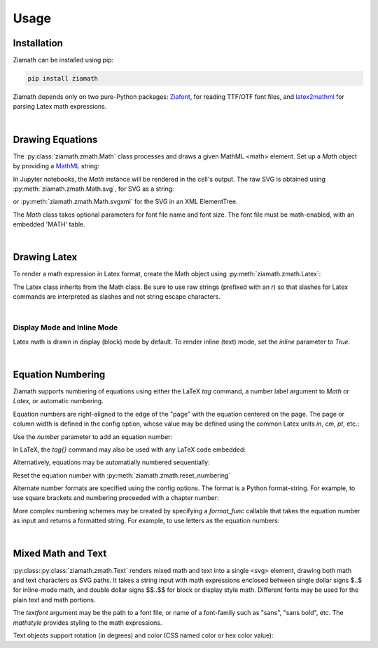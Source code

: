 Usage
=====

Installation
------------

Ziamath can be installed using pip:

.. code-block:: bash

    pip install ziamath


Ziamath depends only on two pure-Python packages: `Ziafont <https://ziafont.readthedocs.io>`_, for reading TTF/OTF font files, and `latex2mathml <https://pypi.org/project/latex2mathml/>`_ for parsing Latex math expressions.

|

Drawing Equations
-----------------

The :py:class:`ziamath.zmath.Math` class processes and draws a given MathML <math> element.
Set up a `Math` object by providing a `MathML <https://www.w3.org/TR/MathML3/>`_ string:

.. jupyter-execute::

    import ziamath as zm

    eqn = zm.Math('''
                  <mrow>
                      <msup>
                          <mi>x</mi>
                          <mn>2</mn>
                      </msup>
                  </mrow>
                  ''')
    eqn

In Jupyter notebooks, the `Math` instance will be rendered in the cell's output.
The raw SVG is obtained using :py:meth:`ziamath.zmath.Math.svg`, for SVG as a string:

.. jupyter-execute::

    eqn.svg()[:80]  # Only show first 80 characters...

or :py:meth:`ziamath.zmath.Math.svgxml` for the SVG in an XML ElementTree.

.. jupyter-execute::

    eqn.svgxml()


The `Math` class takes optional parameters for font file name and font size.
The font file must be math-enabled, with an embedded 'MATH' table.

|

Drawing Latex
-------------
 
To render a math expression in Latex format, create the Math object using :py:meth:`ziamath.zmath.Latex`:

.. jupyter-execute::

    zm.Latex(r'c = \pm \sqrt{a^2 + b^2}')

The Latex class inherits from the Math class. Be sure to use raw strings (prefixed with an `r`) so that slashes for Latex commands 
are interpreted as slashes and not string escape characters.


|


Display Mode and Inline Mode
****************************

Latex math is drawn in display (block) mode by default. To render inline (text) mode, set the `inline` parameter to `True`.

.. jupyter-execute::

    zm.Latex(r'\sum_a^b', inline=False)  # Default display mode

.. jupyter-execute::

    zm.Latex(r'\sum_a^b', inline=True)  # Inline mode


|


Equation Numbering
------------------

Ziamath supports numbering of equations using either the LaTeX `\tag` command,
a number label argument to `Math` or `Latex`, or automatic numbering.

Equation numbers are right-aligned to the edge of the "page" with the equation
centered on the page. The page or column width is defined in the config option,
whose value may be defined using the common Latex units `in`, `cm`, `pt`, etc.:

.. jupyter-execute::

    zm.config.numbering.columnwidth = '6.5in'

Use the `number` parameter to add an equation number:

.. jupyter-execute::

    zm.Latex(r'y = mx + b', number='1.1')

In LaTeX, the `\tag{}` command may also be used with any LaTeX code embedded:

.. jupyter-execute::

    zm.Latex(r'y = mx + b \tag{5 \star}')

Alternatively, equations may be automatially numbered sequentially:

.. jupyter-execute::

    zm.config.numbering.autonumber = True
    zm.Latex('a = 1')

.. jupyter-execute::

    zm.Latex('b = 2')

Reset the equation number with :py:meth:`ziamath.zmath.reset_numbering`

.. jupyter-execute::

    zm.reset_numbering(10)
    zm.Latex('c = a + b')

Alternate number formats are specified using the config options.
The format is a Python format-string. For example, to use square brackets
and numbering preceeded with a chapter number:

.. jupyter-execute::

    zm.config.numbering.format = '[1.{0}]'
    zm.Latex('x + y + z')

More complex numbering schemes may be created by specifying a `format_func`
callable that takes the equation number as input and returns a formatted string.
For example, to use letters as the equation numbers:

.. jupyter-execute::

    zm.reset_numbering(1)
    zm.config.numbering.format_func = lambda i: '({})'.format(chr(ord('A')+i-1))
    zm.Latex('a^2 + b^2 = c^2')


|


Mixed Math and Text
-------------------

:py:class::py:class:`ziamath.zmath.Text` renders mixed math and text into a single <svg> element, drawing both math
and text characters as SVG paths.
It takes a string input with math expressions enclosed between single dollar signs $..$ for inline-mode math, and double dollar signs $$..$$ for block or display style math.
Different fonts may be used for the plain text and math portions.

.. jupyter-execute::

    zm.Text(
        r'''The volume of a sphere is
    $V = \frac{4}{3}\pi r^3$
    or in terms of diameter,
    $ V = \frac{\pi d^3}{6}$.
    ''', halign='center')

The `textfont` argument may be the path to a font file, or name of a font-family such as "sans", "sans bold", etc.
The `mathstyle` provides styling to the math expressions.

Text objects support rotation (in degrees) and color (CSS named color or hex color value):

.. jupyter-execute::

    zm.Text('$\\sqrt{a}$', rotation=30, color='mediumslateblue')

